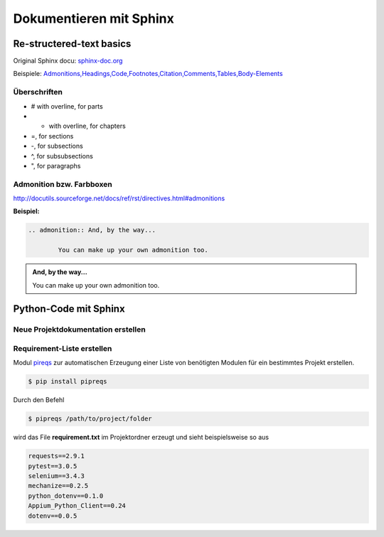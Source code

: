 Dokumentieren mit Sphinx
==========================

Re-structered-text basics
---------------------------
Original Sphinx docu: `sphinx-doc.org <http://www.sphinx-doc.org/en/master/usage/restructuredtext/basics.html>`_

Beispiele: `Admonitions,Headings,Code,Footnotes,Citation,Comments,Tables,Body-Elements <https://pythonhosted.org/sphinxjp.themes.basicstrap/sample.html>`_

Überschriften
^^^^^^^^^^^^^^
* # with overline, for parts

* * with overline, for chapters

* =, for sections

* -, for subsections

* ^, for subsubsections

* ", for paragraphs

Admonition bzw. Farbboxen
^^^^^^^^^^^^^^^^^^^^^^^^^^
http://docutils.sourceforge.net/docs/ref/rst/directives.html#admonitions

**Beispiel:**

.. code:: c

	.. admonition:: And, by the way...

		You can make up your own admonition too.
		
.. admonition:: And, by the way...

		You can make up your own admonition too.

Python-Code mit Sphinx
-----------------------

Neue Projektdokumentation erstellen
^^^^^^^^^^^^^^^^^^^^^^^^^^^^^^^^^^^^


Requirement-Liste erstellen
^^^^^^^^^^^^^^^^^^^^^^^^^^^^
Modul `pireqs <https://pypi.org/project/pipreqs/>`_ zur automatischen Erzeugung einer Liste von benötigten Modulen
für ein bestimmtes Projekt erstellen.

.. code:: c

	$ pip install pipreqs

Durch den Befehl
	
.. code:: c

	$ pipreqs /path/to/project/folder
	
	
wird das File **requirement.txt** im Projektordner erzeugt und sieht beispielsweise so aus

.. code-block:: python

	requests==2.9.1
	pytest==3.0.5
	selenium==3.4.3
	mechanize==0.2.5
	python_dotenv==0.1.0
	Appium_Python_Client==0.24
	dotenv==0.0.5


